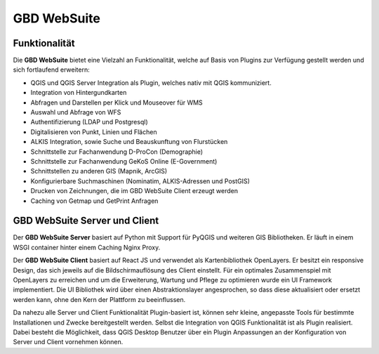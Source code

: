 GBD WebSuite
============

Funktionalität
..............


Die **GBD WebSuite** bietet eine Vielzahl an Funktionalität, welche auf Basis von Plugins zur Verfügung gestellt werden und sich fortlaufend erweitern:

* QGIS und QGIS Server Integration als Plugin, welches nativ mit QGIS kommuniziert.
* Integration von Hintergundkarten
* Abfragen und Darstellen per Klick und Mouseover für WMS
* Auswahl und Abfrage von WFS
* Authentifizierung (LDAP und Postgresql)
* Digitalisieren von Punkt, Linien und Flächen
* ALKIS Integration, sowie Suche und Beauskunftung von Flurstücken
* Schnittstelle zur Fachanwendung D-ProCon (Demographie)
* Schnittstelle zur Fachanwendung GeKoS Online (E-Government)
* Schnittstellen zu anderen GIS (Mapnik, ArcGIS)
* Konfigurierbare Suchmaschinen (Nominatim, ALKIS-Adressen und PostGIS)
* Drucken von Zeichnungen, die im GBD WebSuite Client erzeugt werden
* Caching von Getmap und GetPrint Anfragen



GBD WebSuite Server und Client
..............................


Der **GBD WebSuite Server** basiert auf Python mit Support für PyQGIS und weiteren GIS Bibliotheken. Er läuft in einem WSGI container hinter einem Caching Nginx Proxy.

Der **GBD WebSuite Client** basiert auf React JS und verwendet als Kartenbibliothek OpenLayers. Er besitzt ein responsive Design, das sich jeweils auf die Bildschirmauflösung des Client einstellt. Für ein optimales Zusammenspiel mit OpenLayers zu erreichen und um die Erweiterung, Wartung und Pflege zu optimieren wurde ein UI Framework implementiert. Die UI Bibliothek wird über einen Abstraktionslayer angesprochen, so dass diese aktualisiert oder ersetzt werden kann, ohne den Kern der Plattform zu beeinflussen.

Da nahezu alle Server und Client Funktionalität Plugin-basiert ist, können sehr kleine, angepasste Tools für bestimmte Installationen und Zwecke bereitgestellt werden. Selbst die Integration von QGIS Funktionalität ist als Plugin realisiert. Dabei besteht die Möglichkeit, dass QGIS Desktop Benutzer über ein Plugin Anpassungen an der Konfiguration von Server und Client vornehmen können.
